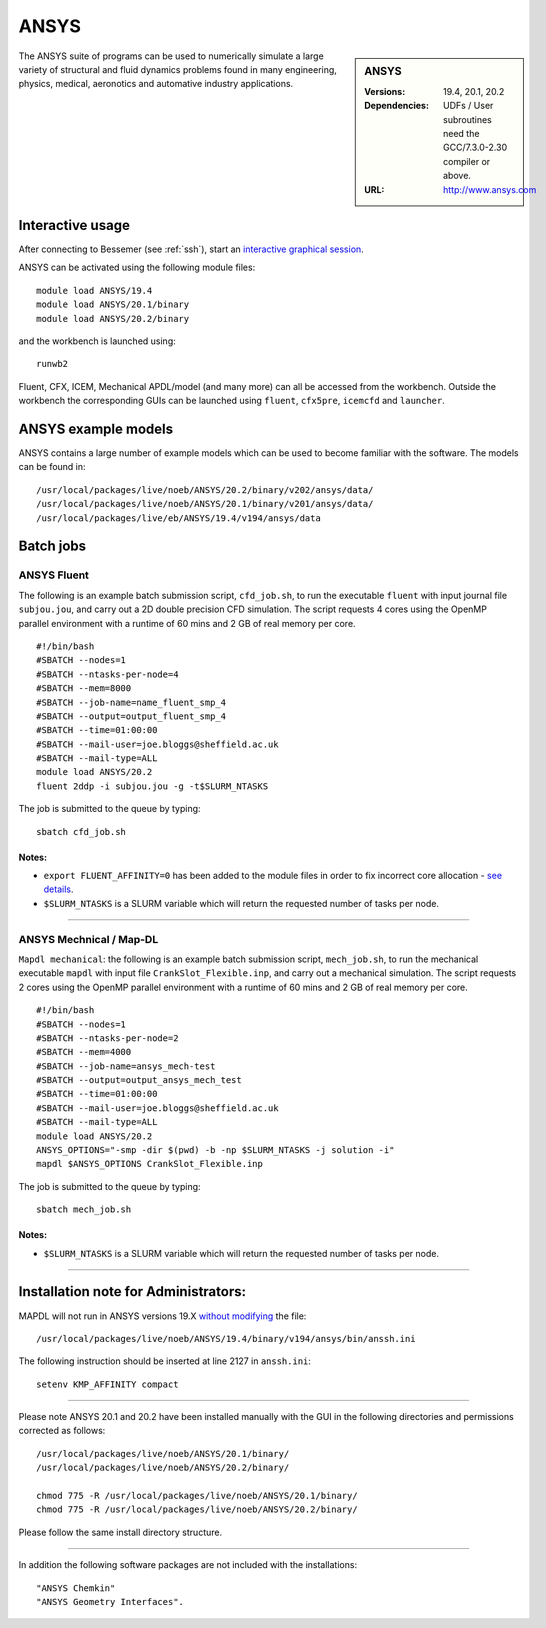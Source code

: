 ANSYS
=====

.. sidebar:: ANSYS
   
   :Versions: 19.4, 20.1, 20.2 
   :Dependencies: UDFs / User subroutines need the GCC/7.3.0-2.30 compiler or above.
   :URL: http://www.ansys.com 

The ANSYS suite of programs can be used to numerically simulate a large variety of structural and fluid dynamics problems found in many engineering, physics, medical, aeronotics and automative industry applications.

Interactive usage
-----------------

After connecting to Bessemer (see :ref:`ssh`),  start an `interactive graphical session <https://docs.hpc.shef.ac.uk/en/latest/hpc/scheduler/submit.html#interactive-sessions>`_.

ANSYS can be activated using the following module files::

    module load ANSYS/19.4
    module load ANSYS/20.1/binary
    module load ANSYS/20.2/binary

and the workbench is launched using::

    runwb2

Fluent, CFX, ICEM, Mechanical APDL/model (and many more) can all be accessed from the workbench. Outside the workbench the corresponding GUIs can be launched using ``fluent``, ``cfx5pre``, ``icemcfd`` and ``launcher``.

ANSYS example models
--------------------

ANSYS contains a large number of example models which can be used to become familiar with the software.
The models can be found in::

    /usr/local/packages/live/noeb/ANSYS/20.2/binary/v202/ansys/data/
    /usr/local/packages/live/noeb/ANSYS/20.1/binary/v201/ansys/data/
    /usr/local/packages/live/eb/ANSYS/19.4/v194/ansys/data
	

Batch jobs
----------
ANSYS Fluent
#############
The following is an example batch submission script, ``cfd_job.sh``, to run the executable ``fluent`` with input journal file ``subjou.jou``, and carry out a 2D double precision CFD simulation. The script requests 4 cores using the OpenMP parallel environment with a runtime of 60 mins and 2 GB of real memory per core. ::

    #!/bin/bash
    #SBATCH --nodes=1
    #SBATCH --ntasks-per-node=4
    #SBATCH --mem=8000
    #SBATCH --job-name=name_fluent_smp_4
    #SBATCH --output=output_fluent_smp_4
    #SBATCH --time=01:00:00
    #SBATCH --mail-user=joe.bloggs@sheffield.ac.uk
    #SBATCH --mail-type=ALL
    module load ANSYS/20.2
    fluent 2ddp -i subjou.jou -g -t$SLURM_NTASKS


	
The job is submitted to the queue by typing::

    sbatch cfd_job.sh

**Notes:**
^^^^^^^^^^^^^^
- ``export FLUENT_AFFINITY=0`` has been added to the module files in order to fix incorrect core allocation - `see details <https://github.com/rcgsheffield/sheffield_hpc/issues/1082>`_.

- ``$SLURM_NTASKS`` is a SLURM variable which will return the requested number of tasks per node.

------------

ANSYS Mechnical / Map-DL
#########################
``Mapdl mechanical``: the following is an example batch submission script, ``mech_job.sh``, to run the mechanical executable ``mapdl`` with input file ``CrankSlot_Flexible.inp``, and carry out a mechanical simulation. The script requests 2 cores using the OpenMP parallel environment with a runtime of 60 mins and 2 GB of real memory per core. ::

    #!/bin/bash
    #SBATCH --nodes=1
    #SBATCH --ntasks-per-node=2
    #SBATCH --mem=4000
    #SBATCH --job-name=ansys_mech-test
    #SBATCH --output=output_ansys_mech_test
    #SBATCH --time=01:00:00
    #SBATCH --mail-user=joe.bloggs@sheffield.ac.uk
    #SBATCH --mail-type=ALL
    module load ANSYS/20.2
    ANSYS_OPTIONS="-smp -dir $(pwd) -b -np $SLURM_NTASKS -j solution -i" 
    mapdl $ANSYS_OPTIONS CrankSlot_Flexible.inp

The job is submitted to the queue by typing::

    sbatch mech_job.sh
	
	
**Notes:**
^^^^^^^^^^^^^^

- ``$SLURM_NTASKS`` is a SLURM variable which will return the requested number of tasks per node.

----------

Installation note for Administrators:
-------------------------------------

MAPDL will not run in ANSYS versions 19.X `without modifying <https://github.com/rcgsheffield/sheffield_hpc/issues/1083>`_ the file::

    /usr/local/packages/live/noeb/ANSYS/19.4/binary/v194/ansys/bin/anssh.ini

The following instruction should be inserted at line 2127 in ``anssh.ini``::

    setenv KMP_AFFINITY compact

------------

Please note ANSYS 20.1 and 20.2 have been installed manually with the GUI in the following directories and permissions corrected as follows::
	
    /usr/local/packages/live/noeb/ANSYS/20.1/binary/
    /usr/local/packages/live/noeb/ANSYS/20.2/binary/
	
    chmod 775 -R /usr/local/packages/live/noeb/ANSYS/20.1/binary/
    chmod 775 -R /usr/local/packages/live/noeb/ANSYS/20.2/binary/
	
Please follow the same install directory structure.

----------

In addition the following software packages are not included with the installations::


    "ANSYS Chemkin"
    "ANSYS Geometry Interfaces".
	


